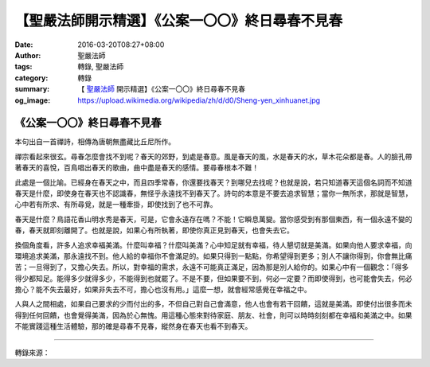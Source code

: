 【聖嚴法師開示精選】《公案一〇〇》終日尋春不見春
################################################

:date: 2016-03-20T08:27+08:00
:author: 聖嚴法師
:tags: 轉錄, 聖嚴法師
:category: 轉錄
:summary: 【 `聖嚴法師`_ 開示精選】《公案一〇〇》終日尋春不見春
:og_image: https://upload.wikimedia.org/wikipedia/zh/d/d0/Sheng-yen_xinhuanet.jpg


《公案一〇〇》終日尋春不見春
++++++++++++++++++++++++++++

本句出自一首禪詩，相傳為唐朝無盡藏比丘尼所作。

禪宗看起來很玄。尋春怎麼會找不到呢？春天的郊野，到處是春意。風是春天的風，水是春天的水，草木花朵都是春。人的臉孔帶著春天的喜悅，百鳥唱出春天的歌曲，曲中盡是春天的感情。要尋春根本不難！

此處是一個比喻。已經身在春天之中，而且四季常春，你還要找春天？到哪兒去找呢？也就是說，若只知道春天這個名詞而不知道春天是什麼，即使身在春天也不認識春，無怪乎永遠找不到春天了。詩句的本意是不要去追求智慧；當你一無所求，那就是智慧，心中若有所求、有所尋覓，就是一種牽掛，即使找到了也不可靠。

春天是什麼？鳥語花香山明水秀是春天，可是，它會永遠存在嗎？不能！它瞬息萬變。當你感受到有那個東西，有一個永遠不變的春，春天就即刻離開了。也就是說，如果心有所執著，即使你真正見到春天，也會失去它。

換個角度看，許多人追求幸福美滿。什麼叫幸福？什麼叫美滿？心中知足就有幸福，待人懇切就是美滿。如果向他人要求幸福，向環境追求美滿，那永遠找不到。他人給的幸福你不會滿足的。如果只得到一點點，你希望得到更多；別人不讓你得到，你會無比痛苦；一旦得到了，又擔心失去。所以，對幸福的需求，永遠不可能真正滿足，因為那是別人給你的。如果心中有一個觀念：「得多得少都知足。能得多少就得多少，不能得到也就罷了。不是不要，但如果要不到，何必一定要？而即使得到，也可能會失去，何必擔心？能不失去最好，如果非失去不可，擔心也沒有用。」這麼一想，就會經常感覺在幸福之中。

人與人之間相處，如果自己要求的少而付出的多，不但自己對自己會滿意，他人也會有若干回饋，這就是美滿。即使付出很多而未得到任何回饋，也會覺得美滿，因為於心無愧。用這種心態來對待家庭、朋友、社會，則可以時時刻刻都在幸福和美滿之中。如果不能實踐這種生活體驗，那的確是尋春不見春，縱然身在春天也看不到春天。

----

轉錄來源：

.. raw:: html

  <div id="fb-root"></div><script>(function(d, s, id) {  var js, fjs = d.getElementsByTagName(s)[0];  if (d.getElementById(id)) return;  js = d.createElement(s); js.id = id;  js.src = "//connect.facebook.net/en_US/sdk.js#xfbml=1&version=v2.3";  fjs.parentNode.insertBefore(js, fjs);}(document, 'script', 'facebook-jssdk'));</script><div class="fb-post" data-href="https://www.facebook.com/Master.ShengYen/posts/511722535553375" data-width="500"><div class="fb-xfbml-parse-ignore"><blockquote cite="https://www.facebook.com/Master.ShengYen/posts/511722535553375">Posted by <a href="https://www.facebook.com/Master.ShengYen/">聖嚴法師</a> on&nbsp;<a href="https://www.facebook.com/Master.ShengYen/posts/511722535553375">Tuesday, April 9, 2013</a></blockquote></div></div>

.. _聖嚴法師: http://www.shengyen.org/
